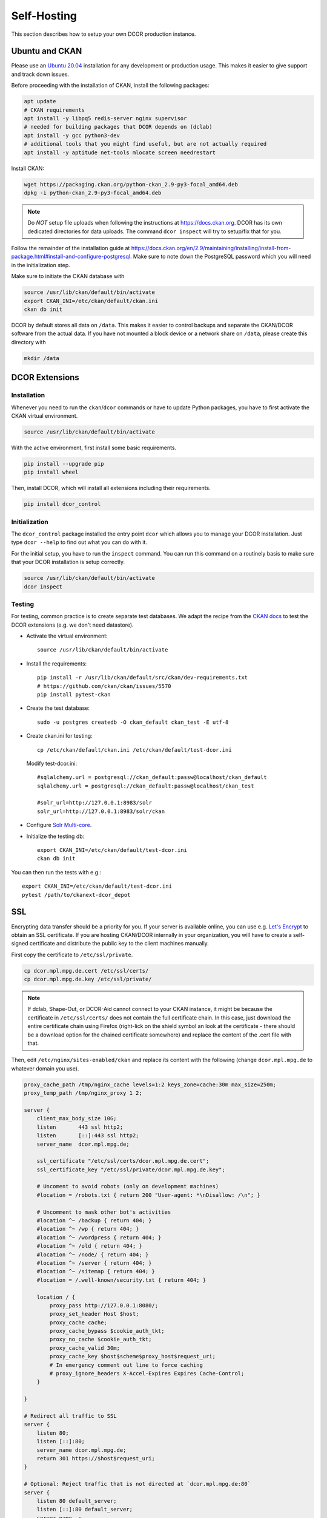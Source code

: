 .. _selfhost:

============
Self-Hosting
============

This section describes how to setup your own DCOR production instance.


.. _selfhost_ubuntuckan:

Ubuntu and CKAN
===============

Please use an `Ubuntu 20.04 <https://ubuntu.com/download/server>`_
installation for any development or production usage. This makes it
easier to give support and track down issues.

Before proceeding with the installation of CKAN, install the following
packages:

.. code::

   apt update
   # CKAN requirements
   apt install -y libpq5 redis-server nginx supervisor
   # needed for building packages that DCOR depends on (dclab)
   apt install -y gcc python3-dev
   # additional tools that you might find useful, but are not actually required
   apt install -y aptitude net-tools mlocate screen needrestart


Install CKAN:

.. code::

   wget https://packaging.ckan.org/python-ckan_2.9-py3-focal_amd64.deb
   dpkg -i python-ckan_2.9-py3-focal_amd64.deb


.. note::

   Do *NOT* setup file uploads when following the instructions
   at https://docs.ckan.org. DCOR has its own dedicated directories
   for data uploads. The command ``dcor inspect`` will try to
   setup/fix that for you.

Follow the remainder of the installation guide at 
https://docs.ckan.org/en/2.9/maintaining/installing/install-from-package.html#install-and-configure-postgresql.
Make sure to note down the PostgreSQL password which you will need in the
initialization step.


Make sure to initiate the CKAN database with

.. code::

   source /usr/lib/ckan/default/bin/activate
   export CKAN_INI=/etc/ckan/default/ckan.ini
   ckan db init


DCOR by default stores all data on ``/data``. This makes it easier to
control backups and separate the CKAN/DCOR software from the actual data.
If you have not mounted a block device or a network share on ``/data``,
please create this directory with

.. code::

   mkdir /data



.. _selfhost_dcorext:

DCOR Extensions
===============

.. _selfhost_dcorext_inst:

Installation
------------

Whenever you need to run the ``ckan``/``dcor`` commands or have to update
Python packages, you have to first activate the CKAN virtual environment.

.. code::

    source /usr/lib/ckan/default/bin/activate

With the active environment, first install some basic requirements.

.. code::

    pip install --upgrade pip
    pip install wheel


Then, install DCOR, which will install all extensions including their
requirements.

.. code::

    pip install dcor_control


.. _selfhost_dcorext_init:

Initialization
--------------
The ``dcor_control`` package installed the entry point ``dcor`` which
allows you to manage your DCOR installation. Just type ``dcor --help``
to find out what you can do with it.

For the initial setup, you have to run the ``inspect`` command. You
can run this command on a routinely basis to make sure that your DCOR
installation is setup correctly.

.. code::

   source /usr/lib/ckan/default/bin/activate
   dcor inspect


Testing
-------
For testing, common practice is to create separate test databases. We adapt
the recipe from the `CKAN docs <https://docs.ckan.org/en/2.9/contributing/test.html>`_
to test the DCOR extensions (e.g. we don't need datastore).

- Activate the virtual environment::

   source /usr/lib/ckan/default/bin/activate

- Install the requirements::

   pip install -r /usr/lib/ckan/default/src/ckan/dev-requirements.txt
   # https://github.com/ckan/ckan/issues/5570
   pip install pytest-ckan

- Create the test database::

   sudo -u postgres createdb -O ckan_default ckan_test -E utf-8

- Create ckan.ini for testing::

   cp /etc/ckan/default/ckan.ini /etc/ckan/default/test-dcor.ini

  Modify test-dcor.ini::

    #sqlalchemy.url = postgresql://ckan_default:passw@localhost/ckan_default
    sqlalchemy.url = postgresql://ckan_default:passw@localhost/ckan_test

    #solr_url=http://127.0.0.1:8983/solr
    solr_url=http://127.0.0.1:8983/solr/ckan

- Configure `Solr Multi-core <https://docs.ckan.org/en/2.9/contributing/test.html?highlight=testing#configure-solr-multi-core>`_.

- Initialize the testing db::

    export CKAN_INI=/etc/ckan/default/test-dcor.ini
    ckan db init

You can then run the tests with e.g.::

  export CKAN_INI=/etc/ckan/default/test-dcor.ini
  pytest /path/to/ckanext-dcor_depot


SSL
===
Encrypting data transfer should be a priority for you. If your server
is available online, you can use e.g. `Let's Encrypt <https://letsencrypt.org/>`_
to obtain an SSL certificate.
If you are hosting CKAN/DCOR internally in your organization, you will have
to create a self-signed certificate and distribute the public key to the
client machines manually.


First copy the certificate to ``/etc/ssl/private``.

.. code::

   cp dcor.mpl.mpg.de.cert /etc/ssl/certs/
   cp dcor.mpl.mpg.de.key /etc/ssl/private/

.. note::

   If dclab, Shape-Out, or DCOR-Aid cannot connect to your CKAN instance,
   it might be because the certificate in ``/etc/ssl/certs/`` does not
   contain the full certificate chain. In this case, just download the
   entire certificate chain using Firefox (right-lick on the shield
   symbol an look at the certificate - there should be a download
   option for the chained certificate somewhere) and replace the content
   of the .cert file with that.

Then, edit ``/etc/nginx/sites-enabled/ckan`` and replace its content with
the following (change ``dcor.mpl.mpg.de`` to whatever domain you use).

.. code::

   proxy_cache_path /tmp/nginx_cache levels=1:2 keys_zone=cache:30m max_size=250m;
   proxy_temp_path /tmp/nginx_proxy 1 2;
    
   server {
       client_max_body_size 10G;
       listen       443 ssl http2;
       listen       [::]:443 ssl http2;
       server_name  dcor.mpl.mpg.de;        

       ssl_certificate "/etc/ssl/certs/dcor.mpl.mpg.de.cert";
       ssl_certificate_key "/etc/ssl/private/dcor.mpl.mpg.de.key";

       # Uncoment to avoid robots (only on development machines)
       #location = /robots.txt { return 200 "User-agent: *\nDisallow: /\n"; }

       # Uncomment to mask other bot's activities
       #location ^~ /backup { return 404; }
       #location ^~ /wp { return 404; }
       #location ^~ /wordpress { return 404; }
       #location ^~ /old { return 404; }
       #location ^~ /node/ { return 404; }
       #location ^~ /server { return 404; }
       #location ^~ /sitemap { return 404; }
       #location = /.well-known/security.txt { return 404; }

       location / {
           proxy_pass http://127.0.0.1:8080/;
           proxy_set_header Host $host;
           proxy_cache cache;
           proxy_cache_bypass $cookie_auth_tkt;
           proxy_no_cache $cookie_auth_tkt;
           proxy_cache_valid 30m;
           proxy_cache_key $host$scheme$proxy_host$request_uri;
           # In emergency comment out line to force caching
           # proxy_ignore_headers X-Accel-Expires Expires Cache-Control;
       }
   
   }

   # Redirect all traffic to SSL
   server {
       listen 80;
       listen [::]:80;
       server_name dcor.mpl.mpg.de;
       return 301 https://$host$request_uri;
   }

   # Optional: Reject traffic that is not directed at `dcor.mpl.mpg.de:80`
   server {
       listen 80 default_server;
       listen [::]:80 default_server;
       server_name _;
       return 444;
   }

   # Optional: Reject traffic that is not directed at `dcor.mpl.mpg.de:443`
   server {
   listen       443 default_server;
       listen       [::]:443 default_server;
       server_name  _;
       return 444;
       ssl_certificate "/etc/ssl/certs/ssl-cert-snakeoil.pem";
       ssl_certificate_key "/etc/ssl/private/ssl-cert-snakeoil.key";
   }


Unattended upgrades
===================
`Unattended upgrades <https://wiki.debian.org/UnattendedUpgrades>`_ offer a
simple way of keeping the server up-to-date and patched against security
vulnerabilities.

.. code::

   apt-get install unattended-upgrades apt-listchanges

Edit the file `/etc/apt/apt.conf.d/50unattended-upgrades` to your liking.
The default settings should already work, but you might want to setup
email notifications and automated reboots.

.. note::

   If you have access to an internal email server and wish to get
   email notifications from your system, install

   .. code::
   
      apt install bsd-mailx ssmtp

   and edit ``/etc/ssmtp/ssmtp.conf``:
   
   .. code:
   
      mailhub=post.your.internal.server.de
      hostname=dcor.your.domain.de
      FromLineOverride=YES

   Note that this is something different than CKAN email notifications.


Known Issues
============

- When setting up CKAN error email notifications, emails are sent for every file
  accessed on the server. Set the logging level to "WARNING" in all sections
  in ``/etc/ckan/default/ckan.ini``.

- If you get the following errors in ``/var/log/ckan/ckan-uwsgi.stderr.log``:

  .. code::

    Error processing line 1 of /usr/lib/ckan/default/lib/python3.8/site-packages/ckanext-dcor-theme-nspkg.pth:

      Traceback (most recent call last):
        File "/usr/lib/python3.8/site.py", line 175, in addpackage
          exec(line)
        File "<string>", line 1, in <module>
        File "<frozen importlib._bootstrap>", line 553, in module_from_spec
      AttributeError: 'NoneType' object has no attribute 'loader'

    Remainder of file ignored

  Not sure what is causing this, but it was solved for me by editing
  the relevant .pth file. Add a new line after the first semicolon.

  From

  .. code::

    import sys, types, os;has_mfs = sys.version_info > (3, 8);p = os.path.join(sys._getframe(1).$

  to

  .. code::

    import sys, types, os;
    has_mfs = sys.version_info > (3, 8);p = os.path.join(sys._getframe(1).$

  .. code::

    sed -i -- 's/os;has_mfs/os;\nhas_mfs/g' /usr/lib/ckan/default/lib/python3.8/site-packages/ckan*.pth

- If you get import errors like this and you are running a development server:

  .. code::

    Traceback (most recent call last):
      File "/etc/ckan/default/wsgi.py", line 12, in <module>
        application = make_app(config)
      File "/usr/lib/ckan/default/src/ckan/ckan/config/middleware/__init__.py", line 56, in make_app
        load_environment(conf)
      File "/usr/lib/ckan/default/src/ckan/ckan/config/environment.py", line 123, in load_environment
        p.load_all()
      File "/usr/lib/ckan/default/src/ckan/ckan/plugins/core.py", line 140, in load_all
        load(*plugins)
      File "/usr/lib/ckan/default/src/ckan/ckan/plugins/core.py", line 154, in load
        service = _get_service(plugin)
      File "/usr/lib/ckan/default/src/ckan/ckan/plugins/core.py", line 257, in _get_service
        raise PluginNotFoundException(plugin_name)
    ckan.plugins.core.PluginNotFoundException: dcor_schemas

  Please make sure that the ckan process/user has read (execute for directories)
  permission. The following might help, or you run UWSGI as root.

  .. code::

    chmod a+x /dcor-repos/*
    find /dcor-repos -type d -name ckanext |  xargs -0 chmod -R a+rx
    chmod -R a+rx /dcor-repos/dcor_control
    chmod -R a+rx /dcor-repos/dcor_shared